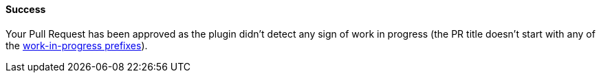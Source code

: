 ==== Success [[wip-success]]

Your Pull Request has been approved as the plugin didn't detect any sign of work in progress (the PR title doesn't start with any of the <<index#work-in-progress-config,work-in-progress prefixes>>).
